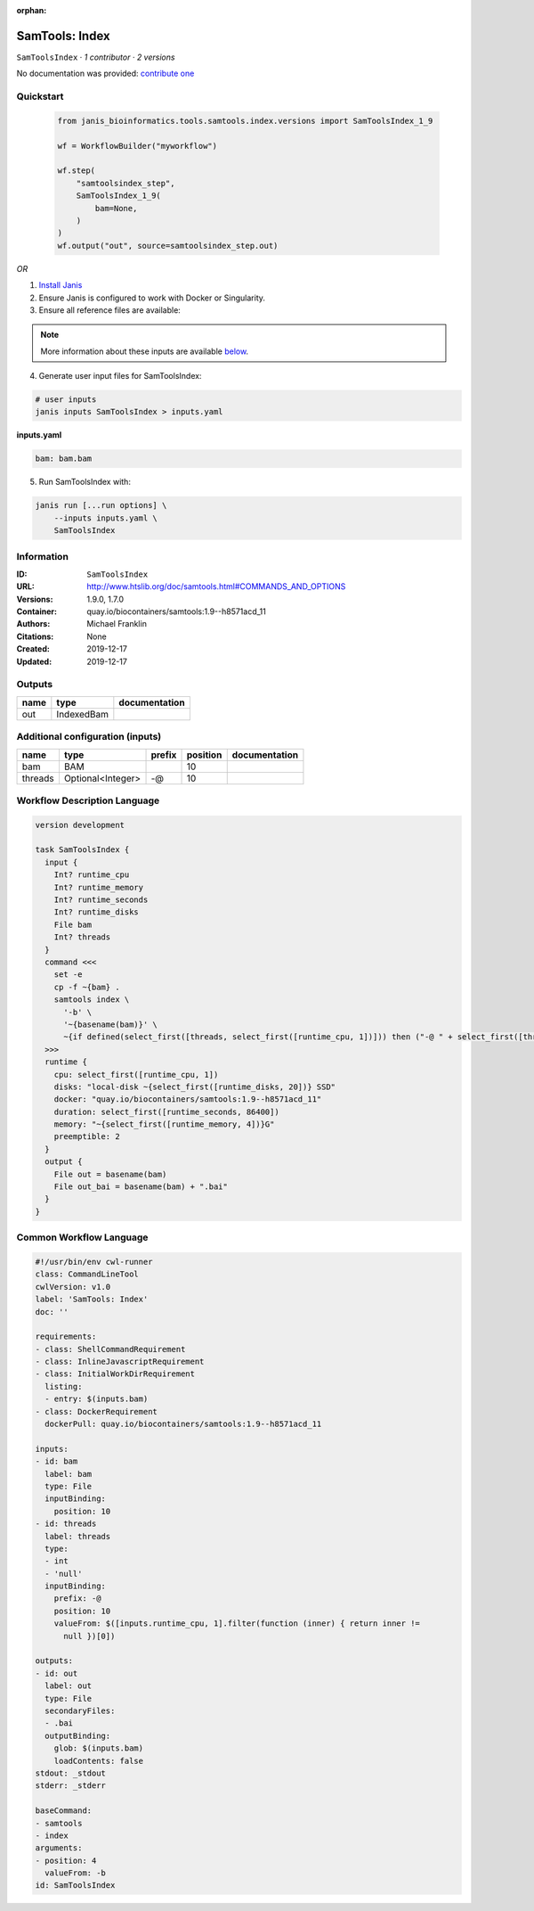 :orphan:

SamTools: Index
===============================

``SamToolsIndex`` · *1 contributor · 2 versions*

No documentation was provided: `contribute one <https://github.com/PMCC-BioinformaticsCore/janis-bioinformatics>`_


Quickstart
-----------

    .. code-block:: python

       from janis_bioinformatics.tools.samtools.index.versions import SamToolsIndex_1_9

       wf = WorkflowBuilder("myworkflow")

       wf.step(
           "samtoolsindex_step",
           SamToolsIndex_1_9(
               bam=None,
           )
       )
       wf.output("out", source=samtoolsindex_step.out)
    

*OR*

1. `Install Janis </tutorials/tutorial0.html>`_

2. Ensure Janis is configured to work with Docker or Singularity.

3. Ensure all reference files are available:

.. note:: 

   More information about these inputs are available `below <#additional-configuration-inputs>`_.



4. Generate user input files for SamToolsIndex:

.. code-block:: bash

   # user inputs
   janis inputs SamToolsIndex > inputs.yaml



**inputs.yaml**

.. code-block:: yaml

       bam: bam.bam




5. Run SamToolsIndex with:

.. code-block:: bash

   janis run [...run options] \
       --inputs inputs.yaml \
       SamToolsIndex





Information
------------

:ID: ``SamToolsIndex``
:URL: `http://www.htslib.org/doc/samtools.html#COMMANDS_AND_OPTIONS <http://www.htslib.org/doc/samtools.html#COMMANDS_AND_OPTIONS>`_
:Versions: 1.9.0, 1.7.0
:Container: quay.io/biocontainers/samtools:1.9--h8571acd_11
:Authors: Michael Franklin
:Citations: None
:Created: 2019-12-17
:Updated: 2019-12-17


Outputs
-----------

======  ==========  ===============
name    type        documentation
======  ==========  ===============
out     IndexedBam
======  ==========  ===============


Additional configuration (inputs)
---------------------------------

=======  =================  ========  ==========  ===============
name     type               prefix      position  documentation
=======  =================  ========  ==========  ===============
bam      BAM                                  10
threads  Optional<Integer>  -@                10
=======  =================  ========  ==========  ===============

Workflow Description Language
------------------------------

.. code-block:: text

   version development

   task SamToolsIndex {
     input {
       Int? runtime_cpu
       Int? runtime_memory
       Int? runtime_seconds
       Int? runtime_disks
       File bam
       Int? threads
     }
     command <<<
       set -e
       cp -f ~{bam} .
       samtools index \
         '-b' \
         '~{basename(bam)}' \
         ~{if defined(select_first([threads, select_first([runtime_cpu, 1])])) then ("-@ " + select_first([threads, select_first([runtime_cpu, 1])])) else ''}
     >>>
     runtime {
       cpu: select_first([runtime_cpu, 1])
       disks: "local-disk ~{select_first([runtime_disks, 20])} SSD"
       docker: "quay.io/biocontainers/samtools:1.9--h8571acd_11"
       duration: select_first([runtime_seconds, 86400])
       memory: "~{select_first([runtime_memory, 4])}G"
       preemptible: 2
     }
     output {
       File out = basename(bam)
       File out_bai = basename(bam) + ".bai"
     }
   }

Common Workflow Language
-------------------------

.. code-block:: text

   #!/usr/bin/env cwl-runner
   class: CommandLineTool
   cwlVersion: v1.0
   label: 'SamTools: Index'
   doc: ''

   requirements:
   - class: ShellCommandRequirement
   - class: InlineJavascriptRequirement
   - class: InitialWorkDirRequirement
     listing:
     - entry: $(inputs.bam)
   - class: DockerRequirement
     dockerPull: quay.io/biocontainers/samtools:1.9--h8571acd_11

   inputs:
   - id: bam
     label: bam
     type: File
     inputBinding:
       position: 10
   - id: threads
     label: threads
     type:
     - int
     - 'null'
     inputBinding:
       prefix: -@
       position: 10
       valueFrom: $([inputs.runtime_cpu, 1].filter(function (inner) { return inner !=
         null })[0])

   outputs:
   - id: out
     label: out
     type: File
     secondaryFiles:
     - .bai
     outputBinding:
       glob: $(inputs.bam)
       loadContents: false
   stdout: _stdout
   stderr: _stderr

   baseCommand:
   - samtools
   - index
   arguments:
   - position: 4
     valueFrom: -b
   id: SamToolsIndex


